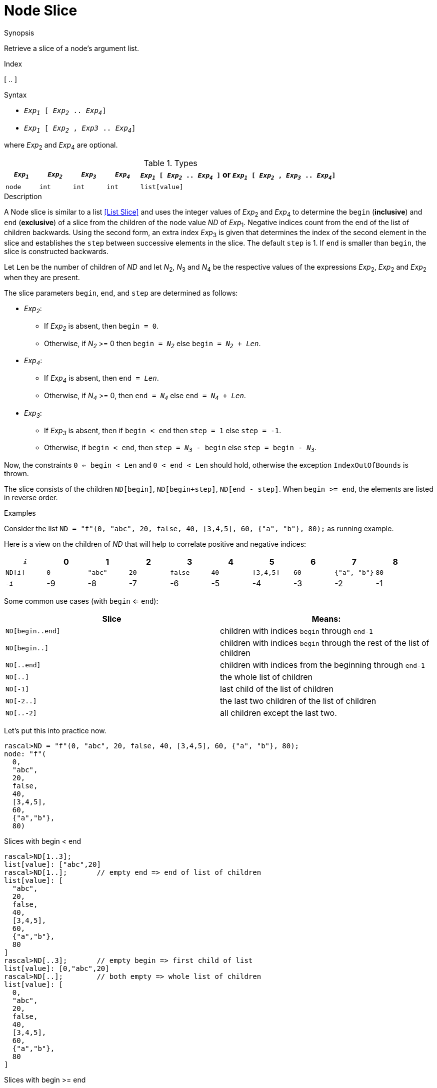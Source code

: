 
[[Node-Slice]]
# Node Slice
:concept: Expressions/Values/Node/Slice

.Synopsis
Retrieve a slice of a node's argument list.

.Index
[ .. ]

.Syntax

*  `_Exp~1~_ [ _Exp~2~_ .. _Exp~4~_]`
*  `_Exp~1~_ [ _Exp~2~_ , _Exp3_ .. _Exp~4~_]`


where _Exp_~2~ and _Exp_~4~ are optional.

.Types

[cols="10,10,10,10,60"]
|====
| `_Exp~1~_`     | `_Exp~2~_` |  `_Exp~3~_`  | `_Exp~4~_` | `_Exp~1~_ [ _Exp~2~_ .. _Exp~4~_ ]`   or  `_Exp~1~_ [ _Exp~2~_ , _Exp~3~_ .. _Exp~4~_]` 

| `node` | `int`     | `int`       | `int`     |  `list[value]`                                                                
|====

.Function

.Description
A Node slice is similar to a list <<List Slice>> and uses the integer values of _Exp_~2~ and _Exp_~4~ to determine the `begin` (*inclusive*) and `end` (*exclusive*)
of a slice from the children of the node value _ND_ of _Exp_~1~. Negative indices count from the end of the list of children backwards.
Using the second form, an extra index _Exp_~3~ is given that determines the
index of the second element in the slice and establishes the `step` between
successive elements in the slice. The default `step` is 1.
If `end` is smaller than `begin`, the slice is constructed backwards.

Let `Len` be the number of children of _ND_ and let _N_~2~, _N_~3~ and _N_~4~ be the respective values of the expressions
 _Exp_~2~, _Exp_~2~ and _Exp_~2~ when they are present.

The slice parameters `begin`, `end`, and `step` are determined as follows:

*  _Exp~2~_:
**  If _Exp~2~_ is absent, then `begin = 0`.
**  Otherwise, if _N~2~_ >= 0 then `begin = _N~2~_` else `begin = _N~2~_ + _Len_`. 
*  _Exp~4~_:
**  If _Exp~4~_ is absent, then `end = _Len_`.
**  Otherwise, if _N~4~_ >= 0, then `end = _N~4~_` else `end = _N~4~_ + _Len_`.
*  _Exp~3~_:
**  If _Exp~3~_ is absent, then if `begin < end` then `step = 1` else `step = -1`.
**  Otherwise, if `begin < end`, then `step = _N~3~_ - begin` else `step = begin - _N~3~_`.


Now, the constraints `0 <= begin < Len` and `0 < end < Len` should hold,
otherwise the exception `IndexOutOfBounds` is thrown.

The slice consists of the children `ND[begin]`, `ND[begin+step]`, `ND[end - step]`.
When `begin >= end`, the elements are listed in reverse order.

.Examples
Consider the list `ND = "f"(0, "abc", 20, false, 40, [3,4,5], 60, {"a", "b"}, 80);` as running example.

Here is a view on the children of _ND_ that will help to correlate positive and negative indices:


|====
|`_i_`        | 0 |     1 |  2 |     3 |  4 |       5 |  6 |          7 |  8 

|`ND[_i_]`    |`0`|`"abc"`|`20`|`false`|`40`|`[3,4,5]`|`60`|`{"a", "b"}`|`80`
|`-_i_`       | -9|     -8|  -7|     -6|  -5|       -4|  -3|          -2|  -1
|====
    

Some common use cases (with `begin` <= `end`):


|====
| Slice            | Means:                                                                 

| `ND[begin..end]` | children with indices `begin` through `end-1`                          
| `ND[begin..]`    | children with indices `begin` through the rest of the list of children 
| `ND[..end]`      | children with indices from the beginning through `end-1`               
| `ND[..]`         | the whole list of children                                             
| `ND[-1]`         | last child of the list of children                                     
| `ND[-2..]`       | the last two children of the list of children                          
| `ND[..-2]`       | all children except the last two.                                      
|====


Let's put this into practice now.

[source,rascal-shell-error]
----
rascal>ND = "f"(0, "abc", 20, false, 40, [3,4,5], 60, {"a", "b"}, 80);
node: "f"(
  0,
  "abc",
  20,
  false,
  40,
  [3,4,5],
  60,
  {"a","b"},
  80)
----
Slices with begin < end
[source,rascal-shell-error]
----
rascal>ND[1..3];
list[value]: ["abc",20]
rascal>ND[1..];       // empty end => end of list of children
list[value]: [
  "abc",
  20,
  false,
  40,
  [3,4,5],
  60,
  {"a","b"},
  80
]
rascal>ND[..3];       // empty begin => first child of list
list[value]: [0,"abc",20]
rascal>ND[..];        // both empty => whole list of children
list[value]: [
  0,
  "abc",
  20,
  false,
  40,
  [3,4,5],
  60,
  {"a","b"},
  80
]
----
Slices with  begin >= end
[source,rascal-shell-error]
----
rascal>ND[3..1];      // slice contains children with indices 3 and 2 (in that order)
list[value]: [false,20]
rascal>ND[3..3];      // empty slice when begin == end
list[void]: []
----
Slices with negative begin or end:
[source,rascal-shell-error]
----
rascal>ND[2..-2];     // equivalent to ND[2..7]
list[value]: [
  20,
  false,
  40,
  [3,4,5],
  60
]
rascal>ND[2..7];
list[value]: [
  20,
  false,
  40,
  [3,4,5],
  60
]
rascal>ND[-4..-2];    // equivalent to ND[5..7]
list[value]: [
  [3,4,5],
  60
]
rascal>ND[5..7];
list[value]: [
  [3,4,5],
  60
]
----
Slices with an explicit second index:
[source,rascal-shell-error]
----
rascal>ND[1,3..6];
list[value]: [
  "abc",
  false,
  [3,4,5]
]
rascal>ND[5,3..];
list[value]: [
  [3,4,5],
  false,
  "abc"
]
----
Explore error cases:
[source,rascal-shell-error]
----
rascal>ND[..10];
list[value]: [
  0,
  "abc",
  20,
  false,
  40,
  [3,4,5],
  60,
  {"a","b"},
  80
]
rascal>ND[1..20];
list[value]: [
  "abc",
  20,
  false,
  40,
  [3,4,5],
  60,
  {"a","b"},
  80
]
----

:leveloffset: +1

:leveloffset: -1
